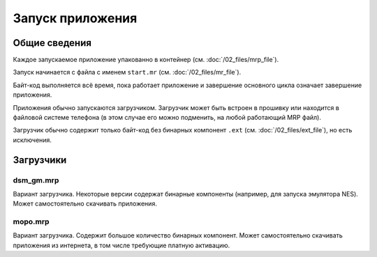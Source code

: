 Запуск приложения
=================

Общие сведения
--------------

Каждое запускаемое приложение упакованно в контейнер 
(см. :doc:`/02_files/mrp_file`).

Запуск начинается с файла с именем ``start.mr`` (см. :doc:`/02_files/mr_file`).

Байт-код выполняется всё время, пока работает приложение и завершение основного
цикла означает завершение приложения.

Приложения обычно запускаются загрузчиком. Загрузчик может быть встроен в 
прошивку или находится в файловой системе телефона (в этом случае его можно 
подменить, на любой работающий MRP файл). 

Загрузчик обычно содержит только байт-код без бинарных компонент ``.ext`` 
(см. :doc:`/02_files/ext_file`), но есть исключения.


Загрузчики
----------

dsm_gm.mrp
~~~~~~~~~~
Вариант загрузчика. Некоторые версии содержат бинарные компоненты (например, 
для запуска эмулятора NES). Может самостоятельно скачивать приложения.

mopo.mrp
~~~~~~~~
Вариант загрузчика. Содержит большое количество бинарных компонент. Может
самостоятельно скачивать приложения из интернета, в том числе требующие платную
активацию.



